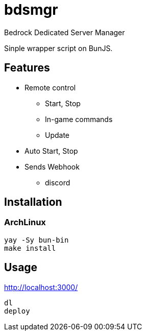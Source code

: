 = bdsmgr

Bedrock Dedicated Server Manager

Sinple wrapper script on BunJS.

== Features

* Remote control
** Start, Stop
** In-game commands
** Update
* Auto Start, Stop
* Sends Webhook
** discord

== Installation
=== ArchLinux
[source,sh]
----
yay -Sy bun-bin
make install
----

== Usage
http://localhost:3000/
[source,sh]
----
dl
deploy
----
